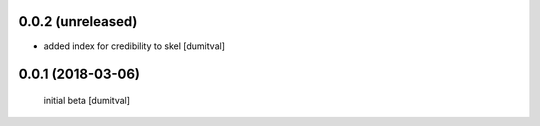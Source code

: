0.0.2 (unreleased)
------------------
* added index for credibility to skel [dumitval]

0.0.1 (2018-03-06)
------------------
 initial beta [dumitval]
